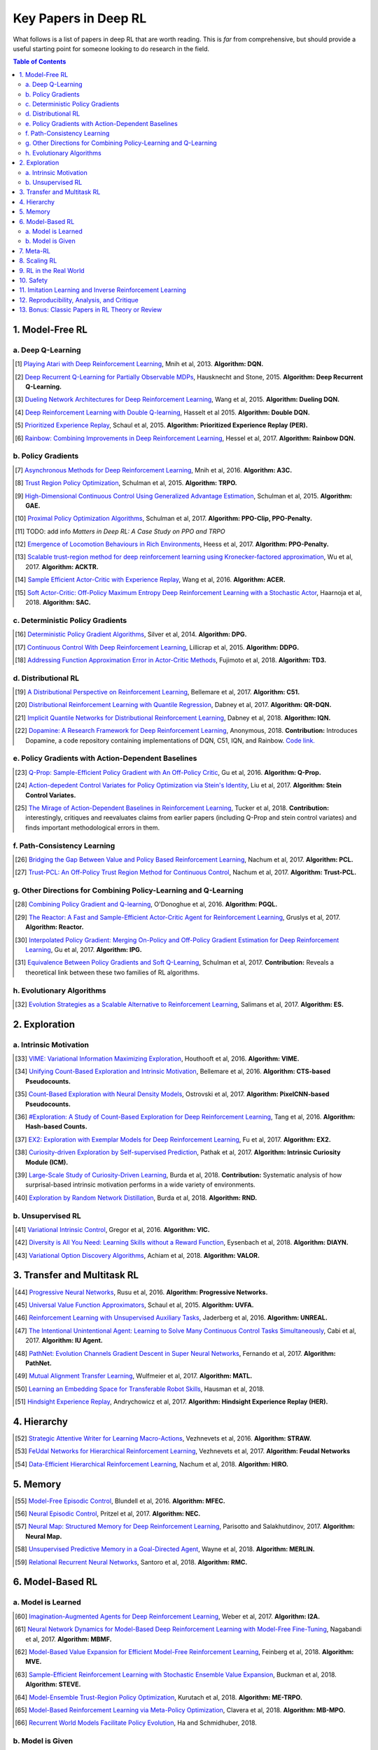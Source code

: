 =====================
Key Papers in Deep RL
=====================

What follows is a list of papers in deep RL that are worth reading. This is *far* from comprehensive, but should provide a useful starting point for someone looking to do research in the field.

.. contents:: Table of Contents
    :depth: 2


1. Model-Free RL
================

a. Deep Q-Learning
------------------


.. [#] `Playing Atari with Deep Reinforcement Learning <https://www.cs.toronto.edu/~vmnih/docs/dqn.pdf>`_, Mnih et al, 2013. **Algorithm: DQN.**

.. [#] `Deep Recurrent Q-Learning for Partially Observable MDPs <https://arxiv.org/abs/1507.06527>`_, Hausknecht and Stone, 2015. **Algorithm: Deep Recurrent Q-Learning.**

.. [#] `Dueling Network Architectures for Deep Reinforcement Learning <https://arxiv.org/abs/1511.06581>`_, Wang et al, 2015. **Algorithm: Dueling DQN.**

.. [#] `Deep Reinforcement Learning with Double Q-learning <https://arxiv.org/abs/1509.06461>`_, Hasselt et al 2015. **Algorithm: Double DQN.**

.. [#] `Prioritized Experience Replay <https://arxiv.org/abs/1511.05952>`_, Schaul et al, 2015. **Algorithm: Prioritized Experience Replay (PER).**

.. [#] `Rainbow: Combining Improvements in Deep Reinforcement Learning <https://arxiv.org/abs/1710.02298>`_, Hessel et al, 2017. **Algorithm: Rainbow DQN.**


b. Policy Gradients
-------------------


.. [#] `Asynchronous Methods for Deep Reinforcement Learning <https://arxiv.org/abs/1602.01783>`_, Mnih et al, 2016. **Algorithm: A3C.**

.. [#] `Trust Region Policy Optimization <https://arxiv.org/abs/1502.05477>`_, Schulman et al, 2015. **Algorithm: TRPO.**

.. [#] `High-Dimensional Continuous Control Using Generalized Advantage Estimation <https://arxiv.org/abs/1506.02438>`_, Schulman et al, 2015. **Algorithm: GAE.**

.. [#] `Proximal Policy Optimization Algorithms <https://arxiv.org/abs/1707.06347>`_, Schulman et al, 2017. **Algorithm: PPO-Clip, PPO-Penalty.**

.. [#] TODO: add info `Matters in Deep RL: A Case Study on PPO and TRPO`

.. [#] `Emergence of Locomotion Behaviours in Rich Environments <https://arxiv.org/abs/1707.02286>`_, Heess et al, 2017. **Algorithm: PPO-Penalty.**

.. [#] `Scalable trust-region method for deep reinforcement learning using Kronecker-factored approximation <https://arxiv.org/abs/1708.05144>`_, Wu et al, 2017. **Algorithm: ACKTR.**

.. [#] `Sample Efficient Actor-Critic with Experience Replay <https://arxiv.org/abs/1611.01224>`_, Wang et al, 2016. **Algorithm: ACER.**

.. [#] `Soft Actor-Critic: Off-Policy Maximum Entropy Deep Reinforcement Learning with a Stochastic Actor <https://arxiv.org/abs/1801.01290>`_, Haarnoja et al, 2018. **Algorithm: SAC.**

c. Deterministic Policy Gradients
---------------------------------


.. [#] `Deterministic Policy Gradient Algorithms <http://proceedings.mlr.press/v32/silver14.pdf>`_, Silver et al, 2014. **Algorithm: DPG.**

.. [#] `Continuous Control With Deep Reinforcement Learning <https://arxiv.org/abs/1509.02971>`_, Lillicrap et al, 2015. **Algorithm: DDPG.**

.. [#] `Addressing Function Approximation Error in Actor-Critic Methods <https://arxiv.org/abs/1802.09477>`_, Fujimoto et al, 2018. **Algorithm: TD3.**


d. Distributional RL
--------------------

.. [#] `A Distributional Perspective on Reinforcement Learning <https://arxiv.org/abs/1707.06887>`_, Bellemare et al, 2017. **Algorithm: C51.** 

.. [#] `Distributional Reinforcement Learning with Quantile Regression <https://arxiv.org/abs/1710.10044>`_, Dabney et al, 2017. **Algorithm: QR-DQN.**

.. [#] `Implicit Quantile Networks for Distributional Reinforcement Learning <https://arxiv.org/abs/1806.06923>`_, Dabney et al, 2018. **Algorithm: IQN.**

.. [#] `Dopamine: A Research Framework for Deep Reinforcement Learning <https://openreview.net/forum?id=ByG_3s09KX>`_, Anonymous, 2018. **Contribution:** Introduces Dopamine, a code repository containing implementations of DQN, C51, IQN, and Rainbow. `Code link. <https://github.com/google/dopamine>`_

e. Policy Gradients with Action-Dependent Baselines
---------------------------------------------------

.. [#] `Q-Prop: Sample-Efficient Policy Gradient with An Off-Policy Critic <https://arxiv.org/abs/1611.02247>`_, Gu et al, 2016. **Algorithm: Q-Prop.**

.. [#] `Action-depedent Control Variates for Policy Optimization via Stein's Identity <https://arxiv.org/abs/1710.11198>`_, Liu et al, 2017. **Algorithm: Stein Control Variates.**

.. [#] `The Mirage of Action-Dependent Baselines in Reinforcement Learning <https://arxiv.org/abs/1802.10031>`_, Tucker et al, 2018. **Contribution:** interestingly, critiques and reevaluates claims from earlier papers (including Q-Prop and stein control variates) and finds important methodological errors in them.


f. Path-Consistency Learning
----------------------------

.. [#] `Bridging the Gap Between Value and Policy Based Reinforcement Learning <https://arxiv.org/abs/1702.08892>`_, Nachum et al, 2017. **Algorithm: PCL.**

.. [#] `Trust-PCL: An Off-Policy Trust Region Method for Continuous Control <https://arxiv.org/abs/1707.01891>`_, Nachum et al, 2017. **Algorithm: Trust-PCL.**

g. Other Directions for Combining Policy-Learning and Q-Learning
----------------------------------------------------------------

.. [#] `Combining Policy Gradient and Q-learning <https://arxiv.org/abs/1611.01626>`_, O'Donoghue et al, 2016. **Algorithm: PGQL.**

.. [#] `The Reactor: A Fast and Sample-Efficient Actor-Critic Agent for Reinforcement Learning <https://arxiv.org/abs/1704.04651>`_, Gruslys et al, 2017. **Algorithm: Reactor.**

.. [#] `Interpolated Policy Gradient: Merging On-Policy and Off-Policy Gradient Estimation for Deep Reinforcement Learning <http://papers.nips.cc/paper/6974-interpolated-policy-gradient-merging-on-policy-and-off-policy-gradient-estimation-for-deep-reinforcement-learning>`_, Gu et al, 2017. **Algorithm: IPG.**

.. [#] `Equivalence Between Policy Gradients and Soft Q-Learning <https://arxiv.org/abs/1704.06440>`_, Schulman et al, 2017. **Contribution:** Reveals a theoretical link between these two families of RL algorithms.


h. Evolutionary Algorithms
--------------------------

.. [#] `Evolution Strategies as a Scalable Alternative to Reinforcement Learning <https://arxiv.org/abs/1703.03864>`_, Salimans et al, 2017. **Algorithm: ES.**



2. Exploration
==============

a. Intrinsic Motivation
-----------------------

.. [#] `VIME: Variational Information Maximizing Exploration <https://arxiv.org/abs/1605.09674>`_, Houthooft et al, 2016. **Algorithm: VIME.**

.. [#] `Unifying Count-Based Exploration and Intrinsic Motivation <https://arxiv.org/abs/1606.01868>`_, Bellemare et al, 2016. **Algorithm: CTS-based Pseudocounts.**

.. [#] `Count-Based Exploration with Neural Density Models <https://arxiv.org/abs/1703.01310>`_, Ostrovski et al, 2017. **Algorithm: PixelCNN-based Pseudocounts.**

.. [#] `#Exploration: A Study of Count-Based Exploration for Deep Reinforcement Learning <https://arxiv.org/abs/1611.04717>`_, Tang et al, 2016. **Algorithm: Hash-based Counts.**

.. [#] `EX2: Exploration with Exemplar Models for Deep Reinforcement Learning <https://arxiv.org/abs/1703.01260>`_, Fu et al, 2017. **Algorithm: EX2.**

.. [#] `Curiosity-driven Exploration by Self-supervised Prediction <https://arxiv.org/abs/1705.05363>`_, Pathak et al, 2017. **Algorithm: Intrinsic Curiosity Module (ICM).**

.. [#] `Large-Scale Study of Curiosity-Driven Learning <https://arxiv.org/abs/1808.04355>`_, Burda et al, 2018. **Contribution:** Systematic analysis of how surprisal-based intrinsic motivation performs in a wide variety of environments.

.. [#] `Exploration by Random Network Distillation <https://arxiv.org/abs/1810.12894>`_, Burda et al, 2018. **Algorithm: RND.**


b. Unsupervised RL
------------------

.. [#] `Variational Intrinsic Control <https://arxiv.org/abs/1611.07507>`_, Gregor et al, 2016. **Algorithm: VIC.**

.. [#] `Diversity is All You Need: Learning Skills without a Reward Function <https://arxiv.org/abs/1802.06070>`_, Eysenbach et al, 2018. **Algorithm: DIAYN.**

.. [#] `Variational Option Discovery Algorithms <https://arxiv.org/abs/1807.10299>`_, Achiam et al, 2018. **Algorithm: VALOR.**


3. Transfer and Multitask RL
============================

.. [#] `Progressive Neural Networks <https://arxiv.org/abs/1606.04671>`_, Rusu et al, 2016. **Algorithm: Progressive Networks.**

.. [#] `Universal Value Function Approximators <http://proceedings.mlr.press/v37/schaul15.pdf>`_, Schaul et al, 2015. **Algorithm: UVFA.**

.. [#] `Reinforcement Learning with Unsupervised Auxiliary Tasks <https://arxiv.org/abs/1611.05397>`_, Jaderberg et al, 2016. **Algorithm: UNREAL.**

.. [#] `The Intentional Unintentional Agent: Learning to Solve Many Continuous Control Tasks Simultaneously <https://arxiv.org/abs/1707.03300>`_, Cabi et al, 2017. **Algorithm: IU Agent.**

.. [#] `PathNet: Evolution Channels Gradient Descent in Super Neural Networks <https://arxiv.org/abs/1701.08734>`_, Fernando et al, 2017. **Algorithm: PathNet.**

.. [#] `Mutual Alignment Transfer Learning <https://arxiv.org/abs/1707.07907>`_, Wulfmeier et al, 2017. **Algorithm: MATL.**

.. [#] `Learning an Embedding Space for Transferable Robot Skills <https://openreview.net/forum?id=rk07ZXZRb&noteId=rk07ZXZRb>`_, Hausman et al, 2018. 

.. [#] `Hindsight Experience Replay <https://arxiv.org/abs/1707.01495>`_, Andrychowicz et al, 2017. **Algorithm: Hindsight Experience Replay (HER).**

4. Hierarchy
============

.. [#] `Strategic Attentive Writer for Learning Macro-Actions <https://arxiv.org/abs/1606.04695>`_, Vezhnevets et al, 2016. **Algorithm: STRAW.**

.. [#] `FeUdal Networks for Hierarchical Reinforcement Learning <https://arxiv.org/abs/1703.01161>`_, Vezhnevets et al, 2017. **Algorithm: Feudal Networks**

.. [#] `Data-Efficient Hierarchical Reinforcement Learning <https://arxiv.org/abs/1805.08296>`_, Nachum et al, 2018. **Algorithm: HIRO.**

5. Memory
=========

.. [#] `Model-Free Episodic Control <https://arxiv.org/abs/1606.04460>`_, Blundell et al, 2016. **Algorithm: MFEC.**


.. [#] `Neural Episodic Control <https://arxiv.org/abs/1703.01988>`_, Pritzel et al, 2017. **Algorithm: NEC.**

.. [#] `Neural Map: Structured Memory for Deep Reinforcement Learning <https://arxiv.org/abs/1702.08360>`_, Parisotto and Salakhutdinov, 2017. **Algorithm: Neural Map.**

.. [#] `Unsupervised Predictive Memory in a Goal-Directed Agent <https://arxiv.org/abs/1803.10760>`_, Wayne et al, 2018. **Algorithm: MERLIN.**

.. [#] `Relational Recurrent Neural Networks <https://arxiv.org/abs/1806.01822>`_, Santoro et al, 2018. **Algorithm: RMC.**

6. Model-Based RL
=================

a. Model is Learned
-------------------

.. [#] `Imagination-Augmented Agents for Deep Reinforcement Learning <https://arxiv.org/abs/1707.06203>`_, Weber et al, 2017. **Algorithm: I2A.**

.. [#] `Neural Network Dynamics for Model-Based Deep Reinforcement Learning with Model-Free Fine-Tuning <https://arxiv.org/abs/1708.02596>`_, Nagabandi et al, 2017. **Algorithm: MBMF.**

.. [#] `Model-Based Value Expansion for Efficient Model-Free Reinforcement Learning <https://arxiv.org/abs/1803.00101>`_, Feinberg et al, 2018. **Algorithm: MVE.**

.. [#] `Sample-Efficient Reinforcement Learning with Stochastic Ensemble Value Expansion <https://arxiv.org/abs/1807.01675>`_, Buckman et al, 2018. **Algorithm: STEVE.**

.. [#] `Model-Ensemble Trust-Region Policy Optimization <https://openreview.net/forum?id=SJJinbWRZ&noteId=SJJinbWRZ>`_, Kurutach et al, 2018. **Algorithm: ME-TRPO.**

.. [#] `Model-Based Reinforcement Learning via Meta-Policy Optimization <https://arxiv.org/abs/1809.05214>`_, Clavera et al, 2018. **Algorithm: MB-MPO.**

.. [#] `Recurrent World Models Facilitate Policy Evolution <https://arxiv.org/abs/1809.01999>`_, Ha and Schmidhuber, 2018. 

b. Model is Given
-----------------

.. [#] `Mastering Chess and Shogi by Self-Play with a General Reinforcement Learning Algorithm <https://arxiv.org/abs/1712.01815>`_, Silver et al, 2017. **Algorithm: AlphaZero.**

.. [#] `Thinking Fast and Slow with Deep Learning and Tree Search <https://arxiv.org/abs/1705.08439>`_, Anthony et al, 2017. **Algorithm: ExIt.**

7. Meta-RL
==========

.. [#] `RL^2: Fast Reinforcement Learning via Slow Reinforcement Learning <https://arxiv.org/abs/1611.02779>`_, Duan et al, 2016. **Algorithm: RL^2.**

.. [#] `Learning to Reinforcement Learn <https://arxiv.org/abs/1611.05763>`_, Wang et al, 2016. 

.. [#] `Model-Agnostic Meta-Learning for Fast Adaptation of Deep Networks <https://arxiv.org/abs/1703.03400>`_, Finn et al, 2017. **Algorithm: MAML.**

.. [#] `A Simple Neural Attentive Meta-Learner <https://openreview.net/forum?id=B1DmUzWAW&noteId=B1DmUzWAW>`_, Mishra et al, 2018. **Algorithm: SNAIL.**

8. Scaling RL
=============

.. [#] `Accelerated Methods for Deep Reinforcement Learning <https://arxiv.org/abs/1803.02811>`_, Stooke and Abbeel, 2018. **Contribution:** Systematic analysis of parallelization in deep RL across algorithms. 

.. [#] `IMPALA: Scalable Distributed Deep-RL with Importance Weighted Actor-Learner Architectures <https://arxiv.org/abs/1802.01561>`_, Espeholt et al, 2018. **Algorithm: IMPALA.**

.. [#] `Distributed Prioritized Experience Replay <https://openreview.net/forum?id=H1Dy---0Z>`_, Horgan et al, 2018. **Algorithm: Ape-X.**

.. [#] `Recurrent Experience Replay in Distributed Reinforcement Learning <https://openreview.net/forum?id=r1lyTjAqYX>`_, Anonymous, 2018. **Algorithm: R2D2.**

.. [#] `RLlib: Abstractions for Distributed Reinforcement Learning <https://arxiv.org/abs/1712.09381>`_, Liang et al, 2017. **Contribution:** A scalable library of RL algorithm implementations. `Documentation link. <https://ray.readthedocs.io/en/latest/rllib.html>`_


9. RL in the Real World
=======================

.. [#] `Benchmarking Reinforcement Learning Algorithms on Real-World Robots <https://arxiv.org/abs/1809.07731>`_, Mahmood et al, 2018. 

.. [#] `Learning Dexterous In-Hand Manipulation <https://arxiv.org/abs/1808.00177>`_, OpenAI, 2018. 

.. [#] `QT-Opt: Scalable Deep Reinforcement Learning for Vision-Based Robotic Manipulation <https://arxiv.org/abs/1806.10293>`_, Kalashnikov et al, 2018. **Algorithm: QT-Opt.**

.. [#] `Horizon: Facebook's Open Source Applied Reinforcement Learning Platform <https://arxiv.org/abs/1811.00260>`_, Gauci et al, 2018. 


10. Safety
==========

.. [#] `Concrete Problems in AI Safety <https://arxiv.org/abs/1606.06565>`_, Amodei et al, 2016. **Contribution:** establishes a taxonomy of safety problems, serving as an important jumping-off point for future research. We need to solve these!

.. [#] `Deep Reinforcement Learning From Human Preferences <https://arxiv.org/abs/1706.03741>`_, Christiano et al, 2017. **Algorithm: LFP.**

.. [#] `Constrained Policy Optimization <https://arxiv.org/abs/1705.10528>`_, Achiam et al, 2017. **Algorithm: CPO.**

.. [#] `Safe Exploration in Continuous Action Spaces <https://arxiv.org/abs/1801.08757>`_, Dalal et al, 2018. **Algorithm: DDPG+Safety Layer.**

.. [#] `Trial without Error: Towards Safe Reinforcement Learning via Human Intervention <https://arxiv.org/abs/1707.05173>`_, Saunders et al, 2017. **Algorithm: HIRL.**

.. [#] `Leave No Trace: Learning to Reset for Safe and Autonomous Reinforcement Learning <https://arxiv.org/abs/1711.06782>`_, Eysenbach et al, 2017. **Algorithm: Leave No Trace.**


11. Imitation Learning and Inverse Reinforcement Learning
=========================================================

.. [#] `Modeling Purposeful Adaptive Behavior with the Principle of Maximum Causal Entropy <http://www.cs.cmu.edu/~bziebart/publications/thesis-bziebart.pdf>`_, Ziebart 2010. **Contributions:** Crisp formulation of maximum entropy IRL.

.. [#] `Guided Cost Learning: Deep Inverse Optimal Control via Policy Optimization <https://arxiv.org/abs/1603.00448>`_, Finn et al, 2016. **Algorithm: GCL.**

.. [#] `Generative Adversarial Imitation Learning <https://arxiv.org/abs/1606.03476>`_, Ho and Ermon, 2016. **Algorithm: GAIL.**

.. [#] `DeepMimic: Example-Guided Deep Reinforcement Learning of Physics-Based Character Skills <https://xbpeng.github.io/projects/DeepMimic/2018_TOG_DeepMimic.pdf>`_, Peng et al, 2018. **Algorithm: DeepMimic.**

.. [#] `Variational Discriminator Bottleneck: Improving Imitation Learning, Inverse RL, and GANs by Constraining Information Flow <https://arxiv.org/abs/1810.00821>`_, Peng et al, 2018. **Algorithm: VAIL.**

.. [#] `One-Shot High-Fidelity Imitation: Training Large-Scale Deep Nets with RL <https://arxiv.org/abs/1810.05017>`_, Le Paine et al, 2018. **Algorithm: MetaMimic.**


12. Reproducibility, Analysis, and Critique
===========================================

.. [#] `Benchmarking Deep Reinforcement Learning for Continuous Control <https://arxiv.org/abs/1604.06778>`_, Duan et al, 2016. **Contribution: rllab.**

.. [#] `Reproducibility of Benchmarked Deep Reinforcement Learning Tasks for Continuous Control <https://arxiv.org/abs/1708.04133>`_, Islam et al, 2017.

.. [#] `Deep Reinforcement Learning that Matters <https://arxiv.org/abs/1709.06560>`_, Henderson et al, 2017. 

.. [#] `Where Did My Optimum Go?: An Empirical Analysis of Gradient Descent Optimization in Policy Gradient Methods <https://arxiv.org/abs/1810.02525>`_, Henderson et al, 2018. 

.. [#] `Are Deep Policy Gradient Algorithms Truly Policy Gradient Algorithms? <https://arxiv.org/abs/1811.02553>`_, Ilyas et al, 2018.

.. [#] `Simple Random Search Provides a Competitive Approach to Reinforcement Learning <https://arxiv.org/abs/1803.07055>`_, Mania et al, 2018.

.. [#] `Benchmarking Model-Based Reinforcement Learning <https://arxiv.org/abs/1907.02057>`_, Wang et al, 2019.

13. Bonus: Classic Papers in RL Theory or Review
================================================

.. [#] `Policy Gradient Methods for Reinforcement Learning with Function Approximation <https://papers.nips.cc/paper/1713-policy-gradient-methods-for-reinforcement-learning-with-function-approximation.pdf>`_, Sutton et al, 2000. **Contributions:** Established policy gradient theorem and showed convergence of policy gradient algorithm for arbitrary policy classes. 

.. [#] `An Analysis of Temporal-Difference Learning with Function Approximation <http://web.mit.edu/jnt/www/Papers/J063-97-bvr-td.pdf>`_, Tsitsiklis and Van Roy, 1997. **Contributions:** Variety of convergence results and counter-examples for value-learning methods in RL.

.. [#] `Reinforcement Learning of Motor Skills with Policy Gradients <http://www.kyb.mpg.de/fileadmin/user_upload/files/publications/attachments/Neural-Netw-2008-21-682_4867%5b0%5d.pdf>`_, Peters and Schaal, 2008. **Contributions:** Thorough review of policy gradient methods at the time, many of which are still serviceable descriptions of deep RL methods. 

.. [#] `Approximately Optimal Approximate Reinforcement Learning <https://people.eecs.berkeley.edu/~pabbeel/cs287-fa09/readings/KakadeLangford-icml2002.pdf>`_, Kakade and Langford, 2002. **Contributions:** Early roots for monotonic improvement theory, later leading to theoretical justification for TRPO and other algorithms.

.. [#] `A Natural Policy Gradient <https://papers.nips.cc/paper/2073-a-natural-policy-gradient.pdf>`_, Kakade, 2002. **Contributions:** Brought natural gradients into RL, later leading to TRPO, ACKTR, and several other methods in deep RL.

.. [#] `Algorithms for Reinforcement Learning <https://sites.ualberta.ca/~szepesva/papers/RLAlgsInMDPs.pdf>`_, Szepesvari, 2009. **Contributions:** Unbeatable reference on RL before deep RL, containing foundations and theoretical background.
